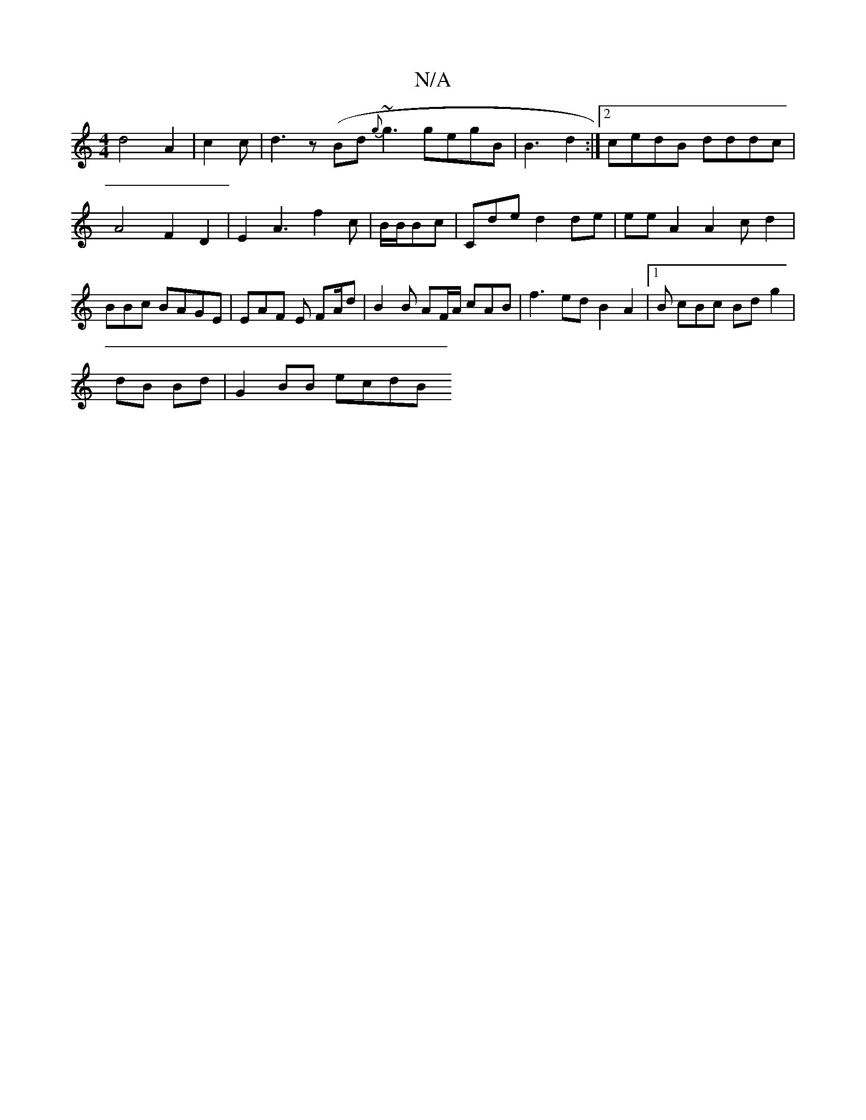 X:1
T:N/A
M:4/4
R:N/A
K:Cmajor
 d4 A2 | c2 c | d3 z (Bd{g}~g3 gegB | B3 d2 :|2 cedB dddc | A4 F2 D2 | E2 A3 f2c| B/B/Bc|Cde d2 de | ee A2 A2 c d2|B1Bc BAGE | EAF E f,A/d|B2 B AF/A/ cAB|f3 ed B2A2 |1/2B cBc Bdg2 | 
dB Bd|G2 BB ecdB 
